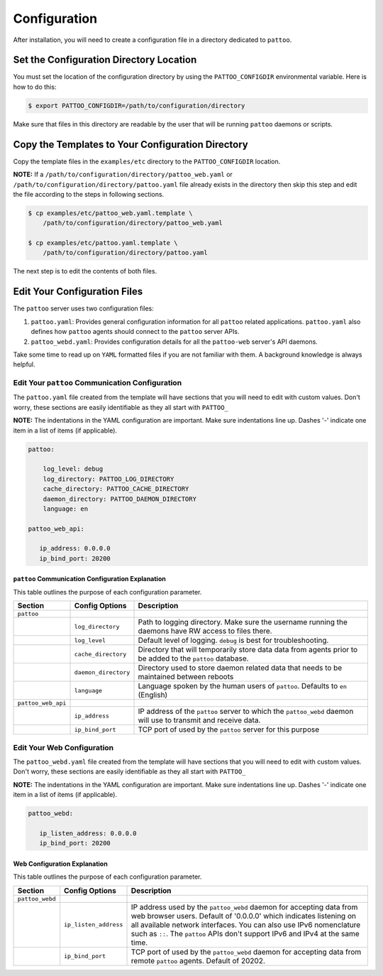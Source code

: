 Configuration
=============

After installation, you will need to create a configuration file in a directory dedicated to ``pattoo``.

Set the  Configuration Directory Location
-----------------------------------------

You must set the location of the configuration directory by using the ``PATTOO_CONFIGDIR`` environmental variable. Here is how to do this:

.. code-block:: bash

    $ export PATTOO_CONFIGDIR=/path/to/configuration/directory

Make sure that files in this directory are readable by the user that will be running ``pattoo`` daemons or scripts.

Copy the Templates to Your Configuration Directory
--------------------------------------------------

Copy the template files in the ``examples/etc`` directory to the ``PATTOO_CONFIGDIR`` location.

**NOTE:** If a ``/path/to/configuration/directory/pattoo_web.yaml`` or ``/path/to/configuration/directory/pattoo.yaml`` file already exists in the directory then skip this step and edit the file according to the steps in following sections.

.. code-block:: bash

        $ cp examples/etc/pattoo_web.yaml.template \
            /path/to/configuration/directory/pattoo_web.yaml

        $ cp examples/etc/pattoo.yaml.template \
            /path/to/configuration/directory/pattoo.yaml

The next step is to edit the contents of both files.

Edit Your Configuration Files
-----------------------------

The ``pattoo`` server uses two configuration files:

#. ``pattoo.yaml``: Provides general configuration information for all ``pattoo`` related applications. ``pattoo.yaml`` also defines how ``pattoo`` agents should connect to the ``pattoo`` server APIs.
#. ``pattoo_webd.yaml``: Provides configuration details for all the ``pattoo-web`` server's API daemons.

Take some time to read up on ``YAML`` formatted files if you are not familiar with them. A background knowledge is always helpful.

Edit Your ``pattoo`` Communication Configuration
................................................

The ``pattoo.yaml`` file created from the template will have sections that you will need to edit with custom values. Don't worry, these sections are easily identifiable as they all start with ``PATTOO_``

**NOTE:** The indentations in the YAML configuration are important. Make sure indentations line up. Dashes '-' indicate one item in a list of items (if applicable).

.. code-block:: yaml

   pattoo:

       log_level: debug
       log_directory: PATTOO_LOG_DIRECTORY
       cache_directory: PATTOO_CACHE_DIRECTORY
       daemon_directory: PATTOO_DAEMON_DIRECTORY
       language: en

   pattoo_web_api:

      ip_address: 0.0.0.0
      ip_bind_port: 20200



``pattoo`` Communication Configuration Explanation
^^^^^^^^^^^^^^^^^^^^^^^^^^^^^^^^^^^^^^^^^^^^^^^^^^

This table outlines the purpose of each configuration parameter.

.. list-table::
   :header-rows: 1

   * - Section
     - Config Options
     - Description
   * - ``pattoo``
     -
     -
   * -
     - ``log_directory``
     - Path to logging directory. Make sure the username running the daemons have RW access to files there.
   * -
     - ``log_level``
     - Default level of logging. ``debug`` is best for troubleshooting.
   * -
     - ``cache_directory``
     - Directory that will temporarily store data data from agents prior to be added to the ``pattoo`` database.
   * -
     - ``daemon_directory``
     - Directory used to store daemon related data that needs to be maintained between reboots
   * -
     - ``language``
     - Language spoken by the human users of ``pattoo``. Defaults to ``en`` (English)
   * - ``pattoo_web_api``
     -
     -
   * -
     - ``ip_address``
     - IP address of the ``pattoo`` server to which the ``pattoo_webd`` daemon will use to transmit and receive data.
   * -
     - ``ip_bind_port``
     - TCP port of used by the ``pattoo`` server for this purpose


Edit Your Web Configuration
..............................

The ``pattoo_webd.yaml`` file created from the template will have sections that you will need to edit with custom values. Don't worry, these sections are easily identifiable as they all start with ``PATTOO_``

**NOTE:** The indentations in the YAML configuration are important. Make sure indentations line up. Dashes '-' indicate one item in a list of items (if applicable).

.. code-block:: yaml

   pattoo_webd:

      ip_listen_address: 0.0.0.0
      ip_bind_port: 20200

Web Configuration Explanation
^^^^^^^^^^^^^^^^^^^^^^^^^^^^^

This table outlines the purpose of each configuration parameter.

.. list-table::
   :header-rows: 1

   * - Section
     - Config Options
     - Description
   * - ``pattoo_webd``
     -
     -
   * -
     - ``ip_listen_address``
     - IP address used by the ``pattoo_webd`` daemon for accepting data from web browser users. Default of '0.0.0.0' which indicates listening on all available network interfaces. You can also use IPv6 nomenclature such as ``::``. The ``pattoo`` APIs don't support IPv6 and IPv4 at the same time.
   * -
     - ``ip_bind_port``
     - TCP port of used by the ``pattoo_webd`` daemon for accepting data from remote ``pattoo`` agents. Default of 20202.
